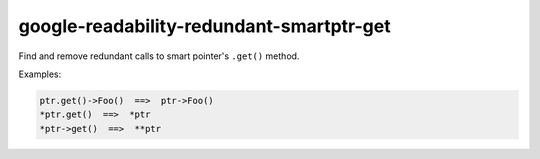google-readability-redundant-smartptr-get
=========================================


Find and remove redundant calls to smart pointer's ``.get()`` method.

Examples:

.. code:: c++

  ptr.get()->Foo()  ==>  ptr->Foo()
  *ptr.get()  ==>  *ptr
  *ptr->get()  ==>  **ptr

